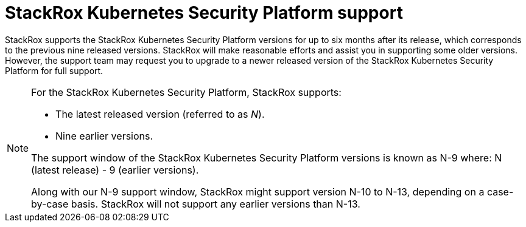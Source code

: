 // Module included in the following assemblies:
//
// * support/getting-support-stackrox.adoc
:_module-type: CONCEPT
[id="stackrox-kubernetes-security-platform-support_{context}"]
= StackRox Kubernetes Security Platform support

[role="_abstract"]
StackRox supports the StackRox Kubernetes Security Platform versions for up to six months after its release, which corresponds to the previous nine released versions. StackRox will make reasonable efforts and assist you in supporting some older versions. However, the support team may request you to upgrade to a newer released version of the StackRox Kubernetes Security Platform for full support.

[NOTE]
====
For the StackRox Kubernetes Security Platform, StackRox supports:

* The latest released version (referred to as _N_).
* Nine earlier versions.

The support window of the StackRox Kubernetes Security Platform versions is known as N-9 where: N (latest release) - 9 (earlier versions).

Along with our N-9 support window, StackRox might support version N-10 to N-13, depending on a case-by-case basis. StackRox will not support any earlier versions than N-13.
====
